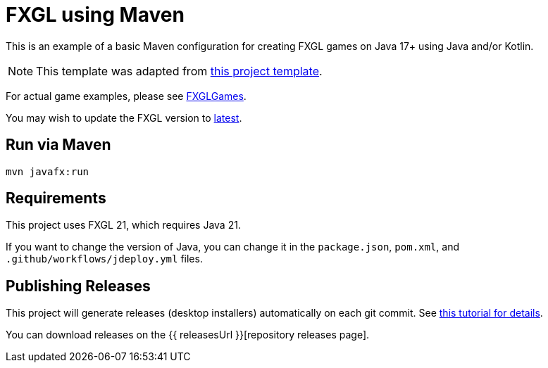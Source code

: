 = FXGL using Maven

This is an example of a basic Maven configuration for creating FXGL games on Java 17+ using Java and/or Kotlin.

NOTE: This template was adapted from https://github.com/AlmasB/FXGL-MavenGradle[this project template].

For actual game examples, please see https://github.com/AlmasB/FXGLGames[FXGLGames].

You may wish to update the FXGL version to https://github.com/AlmasB/FXGL#maven[latest].

== Run via Maven

[source,bash]
----
mvn javafx:run
----

== Requirements

This project uses FXGL 21, which requires Java 21.  

If you want to change the version of Java, you can change it in the `package.json`, `pom.xml`, and `.github/workflows/jdeploy.yml` files.

== Publishing Releases

This project will generate releases (desktop installers) automatically on each git commit. See https://www.jdeploy.com/docs/intellij-plugin-tutorial[this tutorial for details].

You can download releases on the  {{ releasesUrl }}[repository releases page].
